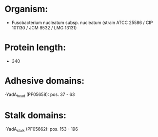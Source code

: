 * Organism:
- Fusobacterium nucleatum subsp. nucleatum (strain ATCC 25586 / CIP 101130 / JCM 8532 / LMG 13131)
* Protein length:
- 340
* Adhesive domains:
-YadA_head (PF05658): pos. 37 - 63
* Stalk domains:
-YadA_stalk (PF05662): pos. 153 - 196

